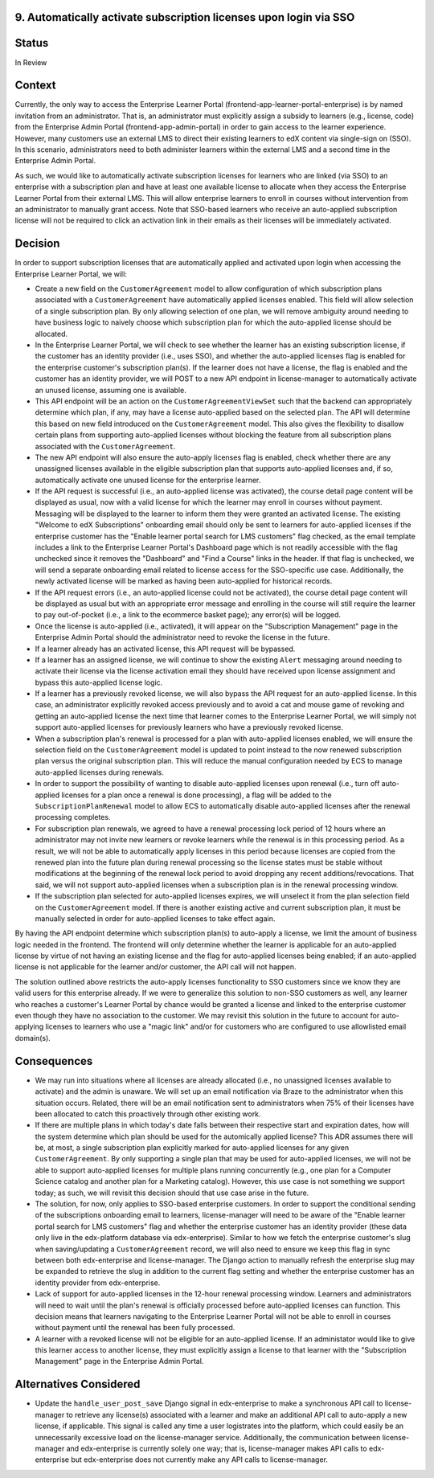9. Automatically activate subscription licenses upon login via SSO
======================

Status
======

In Review

Context
=======

Currently, the only way to access the Enterprise Learner Portal (frontend-app-learner-portal-enterprise) is by named invitation from an administrator. That is, an administrator must explicitly assign a subsidy to learners (e.g., license, code) from the Enterprise Admin Portal (frontend-app-admin-portal) in order to gain access to the learner experience. However, many customers use an external LMS to direct their existing learners to edX content via single-sign on (SSO). In this scenario, administrators need to both administer learners within the external LMS and a second time in the Enterprise Admin Portal.

As such, we would like to automatically activate subscription licenses for learners who are linked (via SSO) to an enterprise with a subscription plan and have at least one available license to allocate when they access the Enterprise Learner Portal from their external LMS. This will allow enterprise learners to enroll in courses without intervention from an administrator to manually grant access. Note that SSO-based learners who receive an auto-applied subscription license will not be required to click an activation link in their emails as their licenses will be immediately activated.

Decision
========

In order to support subscription licenses that are automatically applied and activated upon login when accessing the Enterprise Learner Portal, we will:

* Create a new field on the ``CustomerAgreement`` model to allow configuration of which subscription plans associated with a ``CustomerAgreement`` have automatically applied licenses enabled. This field will allow selection of a single subscription plan. By only allowing selection of one plan, we will remove ambiguity around needing to have business logic to naively choose which subscription plan for which the auto-applied license should be allocated.
* In the Enterprise Learner Portal, we will check to see whether the learner has an existing subscription license, if the customer has an identity provider (i.e., uses SSO), and whether the auto-applied licenses flag is enabled for the enterprise customer's subscription plan(s). If the learner does not have a license, the flag is enabled and the customer has an identity provider, we will POST to a new API endpoint in license-manager to automatically activate an unused license, assuming one is available.
* This API endpoint will be an action on the ``CustomerAgreementViewSet`` such that the backend can appropriately determine which plan, if any, may have a license auto-applied based on the selected plan. The API will determine this based on new field introduced on the ``CustomerAgreement`` model. This also gives the flexibility to disallow certain plans from supporting auto-applied licenses without blocking the feature from all subscription plans associated with the ``CustomerAgreement``.
* The new API endpoint will also ensure the auto-apply licenses flag is enabled, check whether there are any unassigned licenses available in the eligible subscription plan that supports auto-applied licenses and, if so, automatically activate one unused license for the enterprise learner.
* If the API request is successful (i.e., an auto-applied license was activated), the course detail page content will be displayed as usual, now with a valid license for which the learner may enroll in courses without payment. Messaging will be displayed to the learner to inform them they were granted an activated license. The existing "Welcome to edX Subscriptions" onboarding email should only be sent to learners for auto-applied licenses if the enterprise customer has the "Enable learner portal search for LMS customers" flag checked, as the email template includes a link to the Enterprise Learner Portal's Dashboard page which is not readily accessible with the flag unchecked since it removes the "Dashboard" and "Find a Course" links in the header. If that flag is unchecked, we will send a separate onboarding email related to license access for the SSO-specific use case. Additionally, the newly activated license will be marked as having been auto-applied for historical records.
* If the API request errors (i.e., an auto-applied license could not be activated), the course detail page content will be displayed as usual but with an appropriate error message and enrolling in the course will still require the learner to pay out-of-pocket (i.e., a link to the ecommerce basket page); any error(s) will be logged.
* Once the license is auto-applied (i.e., activated), it will appear on the "Subscription Management" page in the Enterprise Admin Portal should the administrator need to revoke the license in the future.
* If a learner already has an activated license, this API request will be bypassed.
* If a learner has an assigned license, we will continue to show the existing ``Alert`` messaging around needing to activate their license via the license activation email they should have received upon license assignment and bypass this auto-applied license logic.
* If a learner has a previously revoked license, we will also bypass the API request for an auto-applied license. In this case, an administrator explicitly revoked access previously and to avoid a cat and mouse game of revoking and getting an auto-applied license the next time that learner comes to the Enterprise Learner Portal, we will simply not support auto-applied licenses for previously learners who have a previously revoked license.
* When a subscription plan's renewal is processed for a plan with auto-applied licenses enabled, we will ensure the selection field on the ``CustomerAgreement`` model is updated to point instead to the now renewed subscription plan versus the original subscription plan. This will reduce the manual configuration needed by ECS to manage auto-applied licenses during renewals.
* In order to support the possibility of wanting to disable auto-applied licenses upon renewal (i.e., turn off auto-applied licenses for a plan once a renewal is done processing), a flag will be added to the ``SubscriptionPlanRenewal`` model to allow ECS to automatically disable auto-applied licenses after the renewal processing completes.
* For subscription plan renewals, we agreed to have a renewal processing lock period of 12 hours where an administrator may not invite new learners or revoke learners while the renewal is in this processing period. As a result, we will not be able to automatically apply licenses in this period because licenses are copied from the renewed plan into the future plan during renewal processing so the license states must be stable without modifications at the beginning of the renewal lock period to avoid dropping any recent additions/revocations. That said, we will not support auto-applied licenses when a subscription plan is in the renewal processing window.
* If the subscription plan selected for auto-applied licenses expires, we will unselect it from the plan selection field on the ``CustomerAgreement`` model. If there is another existing active and current subscription plan, it must be manually selected in order for auto-applied licenses to take effect again.

By having the API endpoint determine  which subscription plan(s) to auto-apply a license, we limit the amount of business logic needed in the frontend. The frontend will only determine whether the learner is applicable for an auto-applied license by virtue of not having an existing license and the flag for auto-applied licenses being enabled; if an auto-applied license is not applicable for the learner and/or customer, the API call will not happen.

The solution outlined above restricts the auto-apply licenses functionality to SSO customers since we know they are valid users for this enterprise already. If we were to generalize this solution to non-SSO customers as well, any learner who reaches a customer's Learner Portal by chance would be granted a license and linked to the enterprise customer even though they have no association to the customer. We may revisit this solution in the future to account for auto-applying licenses to learners who use a "magic link" and/or for customers who are configured to use allowlisted email domain(s).

Consequences
============

* We may run into situations where all licenses are already allocated (i.e., no unassigned licenses available to activate) and the admin is unaware. We will set up an email notification via Braze to the administrator when this situation occurs. Related, there will be an email notification sent to administrators when 75% of their licenses have been allocated to catch this proactively through other existing work.
* If there are multiple plans in which today's date falls between their respective start and expiration dates, how will the system determine which plan should be used for the automically applied license? This ADR assumes there will be, at most, a single subscription plan explicitly marked for auto-applied licenses for any given ``CustomerAgreement``. By only supporting a single plan that may be used for auto-applied licenses, we will not be able to support auto-applied licenses for multiple plans running concurrently (e.g., one plan for a Computer Science catalog and another plan for a Marketing catalog). However, this use case is not something we support today; as such, we will revisit this decision should that use case arise in the future.
* The solution, for now, only applies to SSO-based enterprise customers. In order to support the conditional sending of the subscriptions onboarding email to learners, license-manager will need to be aware of the "Enable learner portal search for LMS customers" flag and whether the enterprise customer has an identity provider (these data only live in the edx-platform database via edx-enterprise). Similar to how we fetch the enterprise customer's slug when saving/updating a ``CustomerAgreement`` record, we will also need to ensure we keep this flag in sync between both edx-enterprise and license-manager. The Django action to manually refresh the enterprise slug may be expanded to retrieve the slug in addition to the current flag setting and whether the enterprise customer has an identity provider from edx-enterprise.
* Lack of support for auto-applied licenses in the 12-hour renewal processing window. Learners and administrators will need to wait until the plan's renewal is officially processed before auto-applied licenses can function. This decision means that learners navigating to the Enterprise Learner Portal will not be able to enroll in courses without payment until the renewal has been fully processed.
* A learner with a revoked license will not be eligible for an auto-applied license. If an administator would like to give this learner access to another license, they must explicitly assign a license to that learner with the "Subscription Management" page in the Enterprise Admin Portal.

Alternatives Considered
============

* Update the ``handle_user_post_save`` Django signal in edx-enterprise to make a synchronous API call to license-manager to retrieve any license(s) associated with a learner and make an additional API call to auto-apply a new license, if applicable. This signal is called any time a user logistrates into the platform, which could easily be an unnecessarily excessive load on the license-manager service. Additionally, the communication between license-manager and edx-enterprise is currently solely one way; that is, license-manager makes API calls to edx-enterprise but edx-enterprise does not currently make any API calls to license-manager.
